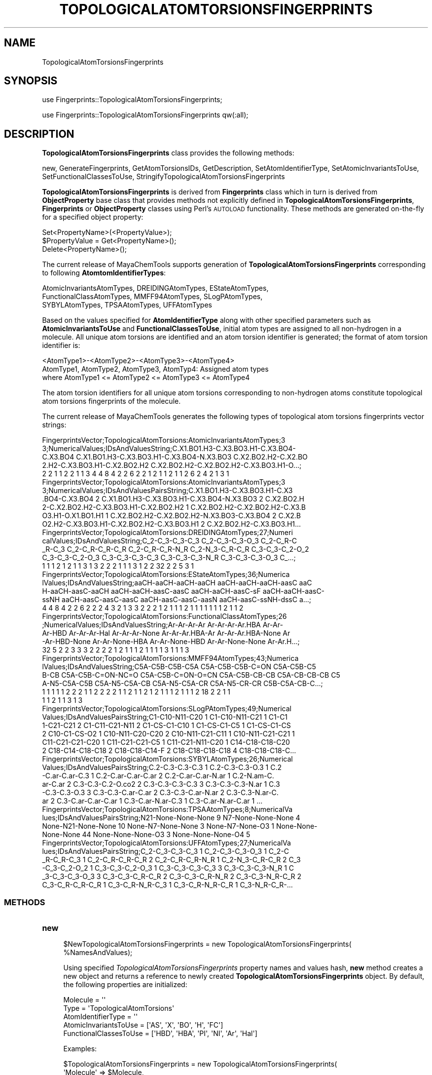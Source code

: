 .\" Automatically generated by Pod::Man 2.25 (Pod::Simple 3.22)
.\"
.\" Standard preamble:
.\" ========================================================================
.de Sp \" Vertical space (when we can't use .PP)
.if t .sp .5v
.if n .sp
..
.de Vb \" Begin verbatim text
.ft CW
.nf
.ne \\$1
..
.de Ve \" End verbatim text
.ft R
.fi
..
.\" Set up some character translations and predefined strings.  \*(-- will
.\" give an unbreakable dash, \*(PI will give pi, \*(L" will give a left
.\" double quote, and \*(R" will give a right double quote.  \*(C+ will
.\" give a nicer C++.  Capital omega is used to do unbreakable dashes and
.\" therefore won't be available.  \*(C` and \*(C' expand to `' in nroff,
.\" nothing in troff, for use with C<>.
.tr \(*W-
.ds C+ C\v'-.1v'\h'-1p'\s-2+\h'-1p'+\s0\v'.1v'\h'-1p'
.ie n \{\
.    ds -- \(*W-
.    ds PI pi
.    if (\n(.H=4u)&(1m=24u) .ds -- \(*W\h'-12u'\(*W\h'-12u'-\" diablo 10 pitch
.    if (\n(.H=4u)&(1m=20u) .ds -- \(*W\h'-12u'\(*W\h'-8u'-\"  diablo 12 pitch
.    ds L" ""
.    ds R" ""
.    ds C` ""
.    ds C' ""
'br\}
.el\{\
.    ds -- \|\(em\|
.    ds PI \(*p
.    ds L" ``
.    ds R" ''
'br\}
.\"
.\" Escape single quotes in literal strings from groff's Unicode transform.
.ie \n(.g .ds Aq \(aq
.el       .ds Aq '
.\"
.\" If the F register is turned on, we'll generate index entries on stderr for
.\" titles (.TH), headers (.SH), subsections (.SS), items (.Ip), and index
.\" entries marked with X<> in POD.  Of course, you'll have to process the
.\" output yourself in some meaningful fashion.
.ie \nF \{\
.    de IX
.    tm Index:\\$1\t\\n%\t"\\$2"
..
.    nr % 0
.    rr F
.\}
.el \{\
.    de IX
..
.\}
.\"
.\" Accent mark definitions (@(#)ms.acc 1.5 88/02/08 SMI; from UCB 4.2).
.\" Fear.  Run.  Save yourself.  No user-serviceable parts.
.    \" fudge factors for nroff and troff
.if n \{\
.    ds #H 0
.    ds #V .8m
.    ds #F .3m
.    ds #[ \f1
.    ds #] \fP
.\}
.if t \{\
.    ds #H ((1u-(\\\\n(.fu%2u))*.13m)
.    ds #V .6m
.    ds #F 0
.    ds #[ \&
.    ds #] \&
.\}
.    \" simple accents for nroff and troff
.if n \{\
.    ds ' \&
.    ds ` \&
.    ds ^ \&
.    ds , \&
.    ds ~ ~
.    ds /
.\}
.if t \{\
.    ds ' \\k:\h'-(\\n(.wu*8/10-\*(#H)'\'\h"|\\n:u"
.    ds ` \\k:\h'-(\\n(.wu*8/10-\*(#H)'\`\h'|\\n:u'
.    ds ^ \\k:\h'-(\\n(.wu*10/11-\*(#H)'^\h'|\\n:u'
.    ds , \\k:\h'-(\\n(.wu*8/10)',\h'|\\n:u'
.    ds ~ \\k:\h'-(\\n(.wu-\*(#H-.1m)'~\h'|\\n:u'
.    ds / \\k:\h'-(\\n(.wu*8/10-\*(#H)'\z\(sl\h'|\\n:u'
.\}
.    \" troff and (daisy-wheel) nroff accents
.ds : \\k:\h'-(\\n(.wu*8/10-\*(#H+.1m+\*(#F)'\v'-\*(#V'\z.\h'.2m+\*(#F'.\h'|\\n:u'\v'\*(#V'
.ds 8 \h'\*(#H'\(*b\h'-\*(#H'
.ds o \\k:\h'-(\\n(.wu+\w'\(de'u-\*(#H)/2u'\v'-.3n'\*(#[\z\(de\v'.3n'\h'|\\n:u'\*(#]
.ds d- \h'\*(#H'\(pd\h'-\w'~'u'\v'-.25m'\f2\(hy\fP\v'.25m'\h'-\*(#H'
.ds D- D\\k:\h'-\w'D'u'\v'-.11m'\z\(hy\v'.11m'\h'|\\n:u'
.ds th \*(#[\v'.3m'\s+1I\s-1\v'-.3m'\h'-(\w'I'u*2/3)'\s-1o\s+1\*(#]
.ds Th \*(#[\s+2I\s-2\h'-\w'I'u*3/5'\v'-.3m'o\v'.3m'\*(#]
.ds ae a\h'-(\w'a'u*4/10)'e
.ds Ae A\h'-(\w'A'u*4/10)'E
.    \" corrections for vroff
.if v .ds ~ \\k:\h'-(\\n(.wu*9/10-\*(#H)'\s-2\u~\d\s+2\h'|\\n:u'
.if v .ds ^ \\k:\h'-(\\n(.wu*10/11-\*(#H)'\v'-.4m'^\v'.4m'\h'|\\n:u'
.    \" for low resolution devices (crt and lpr)
.if \n(.H>23 .if \n(.V>19 \
\{\
.    ds : e
.    ds 8 ss
.    ds o a
.    ds d- d\h'-1'\(ga
.    ds D- D\h'-1'\(hy
.    ds th \o'bp'
.    ds Th \o'LP'
.    ds ae ae
.    ds Ae AE
.\}
.rm #[ #] #H #V #F C
.\" ========================================================================
.\"
.IX Title "TOPOLOGICALATOMTORSIONSFINGERPRINTS 1"
.TH TOPOLOGICALATOMTORSIONSFINGERPRINTS 1 "2017-01-13" "perl v5.14.2" "MayaChemTools"
.\" For nroff, turn off justification.  Always turn off hyphenation; it makes
.\" way too many mistakes in technical documents.
.if n .ad l
.nh
.SH "NAME"
TopologicalAtomTorsionsFingerprints
.SH "SYNOPSIS"
.IX Header "SYNOPSIS"
use Fingerprints::TopologicalAtomTorsionsFingerprints;
.PP
use Fingerprints::TopologicalAtomTorsionsFingerprints qw(:all);
.SH "DESCRIPTION"
.IX Header "DESCRIPTION"
\&\fBTopologicalAtomTorsionsFingerprints\fR class provides the following methods:
.PP
new, GenerateFingerprints, GetAtomTorsionsIDs, GetDescription,
SetAtomIdentifierType, SetAtomicInvariantsToUse, SetFunctionalClassesToUse,
StringifyTopologicalAtomTorsionsFingerprints
.PP
\&\fBTopologicalAtomTorsionsFingerprints\fR is derived from \fBFingerprints\fR class which in turn
is  derived from \fBObjectProperty\fR base class that provides methods not explicitly defined
in \fBTopologicalAtomTorsionsFingerprints\fR, \fBFingerprints\fR or \fBObjectProperty\fR classes using Perl's
\&\s-1AUTOLOAD\s0 functionality. These methods are generated on-the-fly for a specified object property:
.PP
.Vb 3
\&    Set<PropertyName>(<PropertyValue>);
\&    $PropertyValue = Get<PropertyName>();
\&    Delete<PropertyName>();
.Ve
.PP
The current release of MayaChemTools supports generation of \fBTopologicalAtomTorsionsFingerprints\fR
corresponding to following \fBAtomtomIdentifierTypes\fR:
.PP
.Vb 3
\&    AtomicInvariantsAtomTypes, DREIDINGAtomTypes, EStateAtomTypes,
\&    FunctionalClassAtomTypes, MMFF94AtomTypes, SLogPAtomTypes,
\&    SYBYLAtomTypes, TPSAAtomTypes, UFFAtomTypes
.Ve
.PP
Based on the values specified for \fBAtomIdentifierType\fR along with other specified
parameters such as \fBAtomicInvariantsToUse\fR and \fBFunctionalClassesToUse\fR, initial
atom types are assigned to all non-hydrogen  in a molecule. All unique atom torsions
are identified and an atom torsion identifier is generated; the format of atom torsion identifier is:
.PP
.Vb 1
\&    <AtomType1>\-<AtomType2>\-<AtomType3>\-<AtomType4>
\&
\&    AtomType1, AtomType2, AtomType3, AtomTyp4: Assigned atom types
\&
\&    where AtomType1 <= AtomType2 <= AtomType3 <= AtomType4
.Ve
.PP
The atom torsion identifiers for all unique atom torsions corresponding to non-hydrogen atoms constitute
topological atom torsions fingerprints of the molecule.
.PP
The current release of MayaChemTools generates the following types of topological atom torsions
fingerprints vector strings:
.PP
.Vb 5
\&    FingerprintsVector;TopologicalAtomTorsions:AtomicInvariantsAtomTypes;3
\&    3;NumericalValues;IDsAndValuesString;C.X1.BO1.H3\-C.X3.BO3.H1\-C.X3.BO4\-
\&    C.X3.BO4 C.X1.BO1.H3\-C.X3.BO3.H1\-C.X3.BO4\-N.X3.BO3 C.X2.BO2.H2\-C.X2.BO
\&    2.H2\-C.X3.BO3.H1\-C.X2.BO2.H2 C.X2.BO2.H2\-C.X2.BO2.H2\-C.X3.BO3.H1\-O...;
\&    2 2 1 1 2 2 1 1 3 4 4 8 4 2 2 6 2 2 1 2 1 1 2 1 1 2 6 2 4 2 1 3 1
\&
\&    FingerprintsVector;TopologicalAtomTorsions:AtomicInvariantsAtomTypes;3
\&    3;NumericalValues;IDsAndValuesPairsString;C.X1.BO1.H3\-C.X3.BO3.H1\-C.X3
\&    .BO4\-C.X3.BO4 2 C.X1.BO1.H3\-C.X3.BO3.H1\-C.X3.BO4\-N.X3.BO3 2 C.X2.BO2.H
\&    2\-C.X2.BO2.H2\-C.X3.BO3.H1\-C.X2.BO2.H2 1 C.X2.BO2.H2\-C.X2.BO2.H2\-C.X3.B
\&    O3.H1\-O.X1.BO1.H1 1 C.X2.BO2.H2\-C.X2.BO2.H2\-N.X3.BO3\-C.X3.BO4 2 C.X2.B
\&    O2.H2\-C.X3.BO3.H1\-C.X2.BO2.H2\-C.X3.BO3.H1 2 C.X2.BO2.H2\-C.X3.BO3.H1...
\&
\&    FingerprintsVector;TopologicalAtomTorsions:DREIDINGAtomTypes;27;Numeri
\&    calValues;IDsAndValuesString;C_2\-C_3\-C_3\-C_3 C_2\-C_3\-C_3\-O_3 C_2\-C_R\-C
\&    _R\-C_3 C_2\-C_R\-C_R\-C_R C_2\-C_R\-C_R\-N_R C_2\-N_3\-C_R\-C_R C_3\-C_3\-C_2\-O_2
\&    C_3\-C_3\-C_2\-O_3 C_3\-C_3\-C_3\-C_3 C_3\-C_3\-C_3\-N_R C_3\-C_3\-C_3\-O_3 C_...;
\&    1 1 1 2 1 2 1 1 3 1 3 2 2 2 1 1 1 3 1 2 2 32 2 2 5 3 1
\&
\&    FingerprintsVector;TopologicalAtomTorsions:EStateAtomTypes;36;Numerica
\&    lValues;IDsAndValuesString;aaCH\-aaCH\-aaCH\-aaCH aaCH\-aaCH\-aaCH\-aasC aaC
\&    H\-aaCH\-aasC\-aaCH aaCH\-aaCH\-aasC\-aasC aaCH\-aaCH\-aasC\-sF aaCH\-aaCH\-aasC\-
\&    ssNH aaCH\-aasC\-aasC\-aasC aaCH\-aasC\-aasC\-aasN aaCH\-aasC\-ssNH\-dssC a...;
\&    4 4 8 4 2 2 6 2 2 2 4 3 2 1 3 3 2 2 2 1 2 1 1 1 2 1 1 1 1 1 1 1 2 1 1 2
\&
\&    FingerprintsVector;TopologicalAtomTorsions:FunctionalClassAtomTypes;26
\&    ;NumericalValues;IDsAndValuesString;Ar\-Ar\-Ar\-Ar Ar\-Ar\-Ar\-Ar.HBA Ar\-Ar\-
\&    Ar\-HBD Ar\-Ar\-Ar\-Hal Ar\-Ar\-Ar\-None Ar\-Ar\-Ar.HBA\-Ar Ar\-Ar\-Ar.HBA\-None Ar
\&    \-Ar\-HBD\-None Ar\-Ar\-None\-HBA Ar\-Ar\-None\-HBD Ar\-Ar\-None\-None Ar\-Ar.H...;
\&    32 5 2 2 3 3 3 2 2 2 2 1 2 1 1 1 2 1 1 1 1 3 1 1 1 3
\&
\&    FingerprintsVector;TopologicalAtomTorsions:MMFF94AtomTypes;43;Numerica
\&    lValues;IDsAndValuesString;C5A\-C5B\-C5B\-C5A C5A\-C5B\-C5B\-C=ON C5A\-C5B\-C5
\&    B\-CB C5A\-C5B\-C=ON\-NC=O C5A\-C5B\-C=ON\-O=CN C5A\-C5B\-CB\-CB C5A\-CB\-CB\-CB C5
\&    A\-N5\-C5A\-C5B C5A\-N5\-C5A\-CB C5A\-N5\-C5A\-CR C5A\-N5\-CR\-CR C5B\-C5A\-CB\-C...;
\&    1 1 1 1 1 2 2 2 1 1 2 2 2 2 1 1 2 1 1 2 1 2 1 1 1 2 1 1 1 2 18 2 2 1 1
\&    1 1 2 1 1 3 1 3
\&
\&    FingerprintsVector;TopologicalAtomTorsions:SLogPAtomTypes;49;Numerical
\&    Values;IDsAndValuesPairsString;C1\-C10\-N11\-C20 1 C1\-C10\-N11\-C21 1 C1\-C1
\&    1\-C21\-C21 2 C1\-C11\-C21\-N11 2 C1\-CS\-C1\-C10 1 C1\-CS\-C1\-C5 1 C1\-CS\-C1\-CS
\&    2 C10\-C1\-CS\-O2 1 C10\-N11\-C20\-C20 2 C10\-N11\-C21\-C11 1 C10\-N11\-C21\-C21 1
\&    C11\-C21\-C21\-C20 1 C11\-C21\-C21\-C5 1 C11\-C21\-N11\-C20 1 C14\-C18\-C18\-C20
\&    2 C18\-C14\-C18\-C18 2 C18\-C18\-C14\-F 2 C18\-C18\-C18\-C18 4 C18\-C18\-C18\-C...
\&
\&    FingerprintsVector;TopologicalAtomTorsions:SYBYLAtomTypes;26;Numerical
\&    Values;IDsAndValuesPairsString;C.2\-C.3\-C.3\-C.3 1 C.2\-C.3\-C.3\-O.3 1 C.2
\&    \-C.ar\-C.ar\-C.3 1 C.2\-C.ar\-C.ar\-C.ar 2 C.2\-C.ar\-C.ar\-N.ar 1 C.2\-N.am\-C.
\&    ar\-C.ar 2 C.3\-C.3\-C.2\-O.co2 2 C.3\-C.3\-C.3\-C.3 3 C.3\-C.3\-C.3\-N.ar 1 C.3
\&    \-C.3\-C.3\-O.3 3 C.3\-C.3\-C.ar\-C.ar 2 C.3\-C.3\-C.ar\-N.ar 2 C.3\-C.3\-N.ar\-C.
\&    ar 2 C.3\-C.ar\-C.ar\-C.ar 1 C.3\-C.ar\-N.ar\-C.3 1 C.3\-C.ar\-N.ar\-C.ar 1 ...
\&
\&    FingerprintsVector;TopologicalAtomTorsions:TPSAAtomTypes;8;NumericalVa
\&    lues;IDsAndValuesPairsString;N21\-None\-None\-None 9 N7\-None\-None\-None 4
\&    None\-N21\-None\-None 10 None\-N7\-None\-None 3 None\-N7\-None\-O3 1 None\-None\-
\&    None\-None 44 None\-None\-None\-O3 3 None\-None\-None\-O4 5
\&
\&    FingerprintsVector;TopologicalAtomTorsions:UFFAtomTypes;27;NumericalVa
\&    lues;IDsAndValuesPairsString;C_2\-C_3\-C_3\-C_3 1 C_2\-C_3\-C_3\-O_3 1 C_2\-C
\&    _R\-C_R\-C_3 1 C_2\-C_R\-C_R\-C_R 2 C_2\-C_R\-C_R\-N_R 1 C_2\-N_3\-C_R\-C_R 2 C_3
\&    \-C_3\-C_2\-O_2 1 C_3\-C_3\-C_2\-O_3 1 C_3\-C_3\-C_3\-C_3 3 C_3\-C_3\-C_3\-N_R 1 C
\&    _3\-C_3\-C_3\-O_3 3 C_3\-C_3\-C_R\-C_R 2 C_3\-C_3\-C_R\-N_R 2 C_3\-C_3\-N_R\-C_R 2
\&     C_3\-C_R\-C_R\-C_R 1 C_3\-C_R\-N_R\-C_3 1 C_3\-C_R\-N_R\-C_R 1 C_3\-N_R\-C_R\-...
.Ve
.SS "\s-1METHODS\s0"
.IX Subsection "METHODS"
.IP "\fBnew\fR" 4
.IX Item "new"
.Vb 2
\&    $NewTopologicalAtomTorsionsFingerprints = new TopologicalAtomTorsionsFingerprints(
\&                                                   %NamesAndValues);
.Ve
.Sp
Using specified \fITopologicalAtomTorsionsFingerprints\fR property names and values hash, \fBnew\fR
method creates a new object and returns a reference to newly created \fBTopologicalAtomTorsionsFingerprints\fR
object. By default, the following properties are initialized:
.Sp
.Vb 5
\&    Molecule = \*(Aq\*(Aq
\&    Type = \*(AqTopologicalAtomTorsions\*(Aq
\&    AtomIdentifierType = \*(Aq\*(Aq
\&    AtomicInvariantsToUse = [\*(AqAS\*(Aq, \*(AqX\*(Aq, \*(AqBO\*(Aq, \*(AqH\*(Aq, \*(AqFC\*(Aq]
\&    FunctionalClassesToUse = [\*(AqHBD\*(Aq, \*(AqHBA\*(Aq, \*(AqPI\*(Aq, \*(AqNI\*(Aq, \*(AqAr\*(Aq, \*(AqHal\*(Aq]
.Ve
.Sp
Examples:
.Sp
.Vb 4
\&    $TopologicalAtomTorsionsFingerprints = new TopologicalAtomTorsionsFingerprints(
\&                              \*(AqMolecule\*(Aq => $Molecule,
\&                              \*(AqAtomIdentifierType\*(Aq =>
\&                                              \*(AqAtomicInvariantsAtomTypes\*(Aq);
\&
\&    $TopologicalAtomTorsionsFingerprints = new TopologicalAtomTorsionsFingerprints(
\&                              \*(AqMolecule\*(Aq => $Molecule,
\&                              \*(AqAtomIdentifierType\*(Aq =>
\&                                              \*(AqAtomicInvariantsAtomTypes\*(Aq,
\&                              \*(AqAtomicInvariantsToUse\*(Aq =>
\&                                              [\*(AqAS\*(Aq, \*(AqX\*(Aq, \*(AqBO\*(Aq, \*(AqH\*(Aq, \*(AqFC\*(Aq] );
\&
\&    $TopologicalAtomTorsionsFingerprints = new TopologicalAtomTorsionsFingerprints(
\&                              \*(AqMolecule\*(Aq => $Molecule,
\&                              \*(AqAtomIdentifierType\*(Aq =>
\&                                              \*(AqDREIDINGAtomTypes\*(Aq);
\&
\&    $TopologicalAtomTorsionsFingerprints = new TopologicalAtomTorsionsFingerprints(
\&                              \*(AqMolecule\*(Aq => $Molecule,
\&                              \*(AqAtomIdentifierType\*(Aq =>
\&                                              \*(AqSYBYLAtomTypes\*(Aq);
\&
\&    $TopologicalAtomTorsionsFingerprints = new TopologicalAtomTorsionsFingerprints(
\&                              \*(AqMolecule\*(Aq => $Molecule,
\&                              \*(AqAtomIdentifierType\*(Aq =>
\&                                              \*(AqSLogPAtomTypes\*(Aq);
\&
\&    $TopologicalAtomTorsionsFingerprints = new TopologicalAtomTorsionsFingerprints(
\&                              \*(AqMolecule\*(Aq => $Molecule,
\&                              \*(AqAtomIdentifierType\*(Aq =>
\&                                              \*(AqFunctionalClassAtomTypes\*(Aq,
\&                              \*(AqFunctionalClassesToUse\*(Aq =>
\&                                              [\*(AqHBD\*(Aq, \*(AqHBA\*(Aq, \*(AqPI\*(Aq, \*(AqNI\*(Aq, \*(AqAr\*(Aq, \*(AqHal\*(Aq] );
\&
\&
\&    $TopologicalAtomTorsionsFingerprints\->GenerateFingerprints();
\&    print "$TopologicalAtomTorsionsFingerprints\en";
.Ve
.IP "\fBGetDescription\fR" 4
.IX Item "GetDescription"
.Vb 1
\&    $Description = $TopologicalAtomTorsionsFingerprints\->GetDescription();
.Ve
.Sp
Returns a string containing description of topological atom torsions fingerprints.
.IP "\fBGenerateFingerprints\fR" 4
.IX Item "GenerateFingerprints"
.Vb 1
\&    $TopologicalAtomTorsionsFingerprints\->GenerateFingerprints();
.Ve
.Sp
Generates topological atom torsions fingerprints and returns \fITopologicalAtomTorsionsFingerprints\fR.
.IP "\fBGetAtomTorsionsIDs\fR" 4
.IX Item "GetAtomTorsionsIDs"
.Vb 2
\&    $AtomPairIDsRef = $TopologicalAtomTorsionsFingerprints\->GetAtomTorsionsIDs();
\&    @AtomPairIDs = $TopologicalAtomTorsionsFingerprints\->GetAtomTorsionsIDs();
.Ve
.Sp
Returns atom torsion IDs corresponding to atom torsion count values in topological atom torsions
fingerprints vector as an array or reference to an array.
.IP "\fBSetAtomIdentifierType\fR" 4
.IX Item "SetAtomIdentifierType"
.Vb 1
\&    $TopologicalAtomTorsionsFingerprints\->SetAtomIdentifierType($IdentifierType);
.Ve
.Sp
Sets atom \fIIdentifierType\fR to use during atom torsions fingerprints generation and
returns \fITopologicalAtomTorsionsFingerprints\fR.
.Sp
Possible values: \fIAtomicInvariantsAtomTypes, DREIDINGAtomTypes, EStateAtomTypes,
FunctionalClassAtomTypes, MMFF94AtomTypes, SLogPAtomTypes, SYBYLAtomTypes,
TPSAAtomTypes, UFFAtomTypes\fR.
.IP "\fBSetAtomicInvariantsToUse\fR" 4
.IX Item "SetAtomicInvariantsToUse"
.Vb 2
\&    $TopologicalAtomTorsionsFingerprints\->SetAtomicInvariantsToUse($ValuesRef);
\&    $TopologicalAtomTorsionsFingerprints\->SetAtomicInvariantsToUse(@Values);
.Ve
.Sp
Sets atomic invariants to use during \fIAtomicInvariantsAtomTypes\fR value of \fIAtomIdentifierType\fR
for topological atom torsions fingerprints generation and returns \fITopologicalAtomTorsionsFingerprints\fR.
.Sp
Possible values for atomic invariants are: \fI\s-1AS\s0, X, \s-1BO\s0,  \s-1LBO\s0, \s-1SB\s0, \s-1DB\s0, \s-1TB\s0,
H, Ar, \s-1RA\s0, \s-1FC\s0, \s-1MN\s0, \s-1SM\s0\fR. Default value: \fI\s-1AS\s0,X,BO,H,FC\fR.
.Sp
The atomic invariants abbreviations correspond to:
.Sp
.Vb 1
\&    AS = Atom symbol corresponding to element symbol
\&
\&    X<n>   = Number of non\-hydrogen atom neighbors or heavy atoms
\&    BO<n> = Sum of bond orders to non\-hydrogen atom neighbors or heavy atoms
\&    LBO<n> = Largest bond order of non\-hydrogen atom neighbors or heavy atoms
\&    SB<n> = Number of single bonds to non\-hydrogen atom neighbors or heavy atoms
\&    DB<n> = Number of double bonds to non\-hydrogen atom neighbors or heavy atoms
\&    TB<n> = Number of triple bonds to non\-hydrogen atom neighbors or heavy atoms
\&    H<n>   = Number of implicit and explicit hydrogens for atom
\&    Ar     = Aromatic annotation indicating whether atom is aromatic
\&    RA     = Ring atom annotation indicating whether atom is a ring
\&    FC<+n/\-n> = Formal charge assigned to atom
\&    MN<n> = Mass number indicating isotope other than most abundant isotope
\&    SM<n> = Spin multiplicity of atom. Possible values: 1 (singlet), 2 (doublet) or
\&            3 (triplet)
.Ve
.Sp
Atom type generated by AtomTypes::AtomicInvariantsAtomTypes class corresponds to:
.Sp
.Vb 1
\&    AS.X<n>.BO<n>.LBO<n>.<SB><n>.<DB><n>.<TB><n>.H<n>.Ar.RA.FC<+n/\-n>.MN<n>.SM<n>
.Ve
.Sp
Except for \s-1AS\s0 which is a required atomic invariant in atom types, all other atomic invariants are
optional. Atom type specification doesn't include atomic invariants with zero or undefined values.
.Sp
In addition to usage of abbreviations for specifying atomic invariants, the following descriptive words
are also allowed:
.Sp
.Vb 12
\&    X : NumOfNonHydrogenAtomNeighbors or NumOfHeavyAtomNeighbors
\&    BO : SumOfBondOrdersToNonHydrogenAtoms or SumOfBondOrdersToHeavyAtoms
\&    LBO : LargestBondOrderToNonHydrogenAtoms or LargestBondOrderToHeavyAtoms
\&    SB :  NumOfSingleBondsToNonHydrogenAtoms or NumOfSingleBondsToHeavyAtoms
\&    DB : NumOfDoubleBondsToNonHydrogenAtoms or NumOfDoubleBondsToHeavyAtoms
\&    TB : NumOfTripleBondsToNonHydrogenAtoms or NumOfTripleBondsToHeavyAtoms
\&    H :  NumOfImplicitAndExplicitHydrogens
\&    Ar : Aromatic
\&    RA : RingAtom
\&    FC : FormalCharge
\&    MN : MassNumber
\&    SM : SpinMultiplicity
.Ve
.Sp
\&\fIAtomTypes::AtomicInvariantsAtomTypes\fR module is used to assign atomic invariant
atom types.
.IP "\fBSetFunctionalClassesToUse\fR" 4
.IX Item "SetFunctionalClassesToUse"
.Vb 2
\&    $TopologicalTorsionsFingerprints\->SetFunctionalClassesToUse($ValuesRef);
\&    $TopologicalTorsionsFingerprints\->SetFunctionalClassesToUse(@Values);
.Ve
.Sp
Sets functional classes invariants to use during \fIFunctionalClassAtomTypes\fR value of \fIAtomIdentifierType\fR
for topological atom torsions fingerprints generation and returns \fITopologicalAtomTorsionsFingerprints\fR.
.Sp
Possible values for atom functional classes are: \fIAr, \s-1CA\s0, H, \s-1HBA\s0, \s-1HBD\s0, Hal, \s-1NI\s0, \s-1PI\s0, \s-1RA\s0\fR.
Default value [ Ref 24 ]: \fI\s-1HBD\s0,HBA,PI,NI,Ar,Hal\fR.
.Sp
The functional class abbreviations correspond to:
.Sp
.Vb 9
\&    HBD: HydrogenBondDonor
\&    HBA: HydrogenBondAcceptor
\&    PI :  PositivelyIonizable
\&    NI : NegativelyIonizable
\&    Ar : Aromatic
\&    Hal : Halogen
\&    H : Hydrophobic
\&    RA : RingAtom
\&    CA : ChainAtom
\&
\& Functional class atom type specification for an atom corresponds to:
\&
\&    Ar.CA.H.HBA.HBD.Hal.NI.PI.RA or None
.Ve
.Sp
\&\fIAtomTypes::FunctionalClassAtomTypes\fR module is used to assign functional class atom
types. It uses following definitions [ Ref 60\-61, Ref 65\-66 ]:
.Sp
.Vb 4
\&    HydrogenBondDonor: NH, NH2, OH
\&    HydrogenBondAcceptor: N[!H], O
\&    PositivelyIonizable: +, NH2
\&    NegativelyIonizable: \-, C(=O)OH, S(=O)OH, P(=O)OH
.Ve
.IP "\fBStringifyTopologicalAtomTorsionsFingerprints\fR" 4
.IX Item "StringifyTopologicalAtomTorsionsFingerprints"
.Vb 2
\&    $String = $TopologicalAtomTorsionsFingerprints\->
\&                  StringifyTopologicalAtomTorsionsFingerprints();
.Ve
.Sp
Returns a string containing information about \fITopologicalAtomTorsionsFingerprints\fR object.
.SH "AUTHOR"
.IX Header "AUTHOR"
Manish Sud <msud@san.rr.com>
.SH "SEE ALSO"
.IX Header "SEE ALSO"
Fingerprints.pm, FingerprintsStringUtil.pm, AtomNeighborhoodsFingerprints.pm,
AtomTypesFingerprints.pm, EStateIndiciesFingerprints.pm, ExtendedConnectivityFingerprints.pm,
MACCSKeys.pm, PathLengthFingerprints.pm, TopologicalAtomPairsFingerprints.pm,
TopologicalAtomTripletsFingerprints.pm, TopologicalPharmacophoreAtomPairsFingerprints.pm,
TopologicalPharmacophoreAtomTripletsFingerprints.pm
.SH "COPYRIGHT"
.IX Header "COPYRIGHT"
Copyright (C) 2017 Manish Sud. All rights reserved.
.PP
This file is part of MayaChemTools.
.PP
MayaChemTools is free software; you can redistribute it and/or modify it under
the terms of the \s-1GNU\s0 Lesser General Public License as published by the Free
Software Foundation; either version 3 of the License, or (at your option)
any later version.
